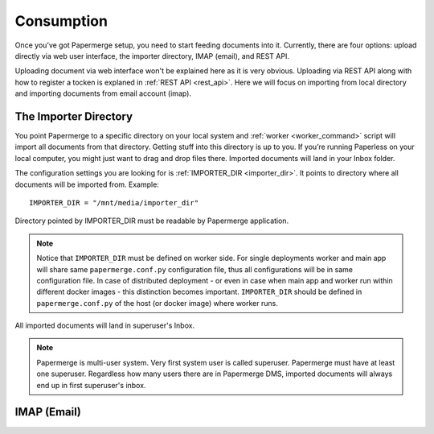 Consumption
=============

Once you’ve got Papermerge setup, you need to start feeding documents into it. Currently, there are four options: upload directly via web user interface, the importer directory, IMAP (email), and REST API.

Uploading document via web interface won't be explained here as it is very obvious. Uploading via REST API along with how to register a tocken is explaned in :ref:`REST API <rest_api>`. Here we will focus on importing from local directory and importing documents from email account (imap).

The Importer Directory
~~~~~~~~~~~~~~~~~~~~~~~

You point Papermerge to a specific directory on your local system and
:ref:`worker <worker_command>` script will import all documents from that
directory. Getting stuff into this directory is up to you. If you’re running
Paperless on your local computer, you might just want to drag and drop files
there.  Imported documents will land in your Inbox folder.

The configuration settings you are looking for is :ref:`IMPORTER_DIR <importer_dir>`. It points to directory where all documents will be imported from. Example::

	IMPORTER_DIR = "/mnt/media/importer_dir"

Directory pointed by IMPORTER_DIR must be readable by Papermerge application.

.. note::

	Notice that ``IMPORTER_DIR`` must be defined on worker side. For single deployments worker and main app will share same ``papermerge.conf.py`` configuration file, thus all configurations will be in same configuration file. In case of distributed deployment - or even in case when main app and worker run within different docker images - this distinction becomes important. ``IMPORTER_DIR`` should be defined in ``papermerge.conf.py`` of the host (or docker image) where worker runs.

All imported documents will land in superuser's Inbox.

.. note::

	Papermerge is multi-user system. Very first system user is called superuser. Papermerge must have at least one superuser.
	Regardless how many users there are in Papermerge DMS, imported documents will always end up in first superuser's inbox.

IMAP (Email)
~~~~~~~~~~~~~




